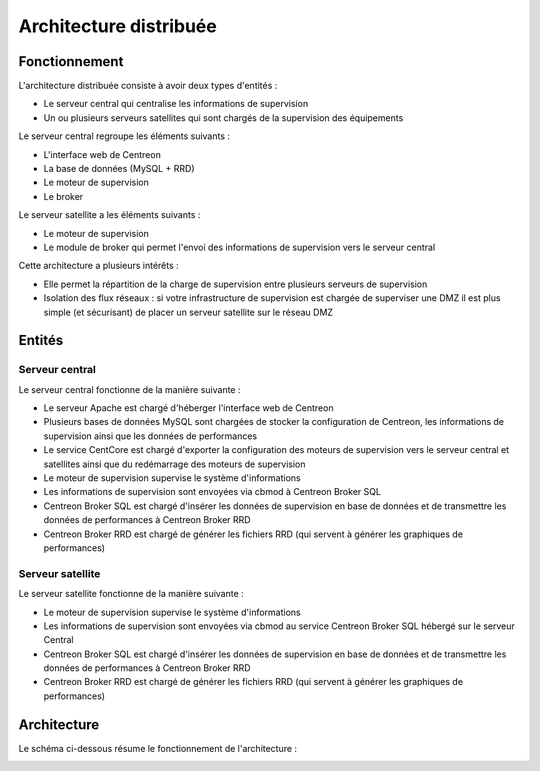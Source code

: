 =======================
Architecture distribuée
=======================

**************
Fonctionnement
**************

L'architecture distribuée consiste à avoir deux types d'entités :

* Le serveur central qui centralise les informations de supervision
* Un ou plusieurs serveurs satellites qui sont chargés de la supervision des équipements

Le serveur central regroupe les éléments suivants :

* L'interface web de Centreon
* La base de données (MySQL + RRD)
* Le moteur de supervision
* Le broker

Le serveur satellite a les éléments suivants :

* Le moteur de supervision
* Le module de broker qui permet l'envoi des informations de supervision vers le serveur central

Cette architecture a plusieurs intérêts :

* Elle permet la répartition de la charge de supervision entre plusieurs serveurs de supervision
* Isolation des flux réseaux : si votre infrastructure de supervision est chargée de superviser une DMZ il est plus simple (et sécurisant) de placer un serveur satellite sur le réseau DMZ

*******
Entités
*******

Serveur central
===============

Le serveur central fonctionne de la manière suivante :

* Le serveur Apache est chargé d'héberger l'interface web de Centreon
* Plusieurs bases de données MySQL sont chargées de stocker la configuration de Centreon, les informations de supervision ainsi que les données de performances
* Le service CentCore est chargé d'exporter la configuration des moteurs de supervision vers le serveur central et satellites ainsi que du redémarrage des moteurs de supervision
* Le moteur de supervision supervise le système d'informations
* Les informations de supervision sont envoyées via cbmod à Centreon Broker SQL
* Centreon Broker SQL est chargé d'insérer les données de supervision en base de données et de transmettre les données de performances à Centreon Broker RRD
* Centreon Broker RRD est chargé de générer les fichiers RRD (qui servent à générer les graphiques de performances)

Serveur satellite
=================

Le serveur satellite fonctionne de la manière suivante :

* Le moteur de supervision supervise le système d'informations
* Les informations de supervision sont envoyées via cbmod au service Centreon Broker SQL hébergé sur le serveur Central
* Centreon Broker SQL est chargé d'insérer les données de supervision en base de données et de transmettre les données de performances à Centreon Broker RRD
* Centreon Broker RRD est chargé de générer les fichiers RRD (qui servent à générer les graphiques de performances)

************
Architecture
************

Le schéma ci-dessous résume le fonctionnement de l'architecture :

.. image :: /images/architecture/bschema.png
   :align: center 